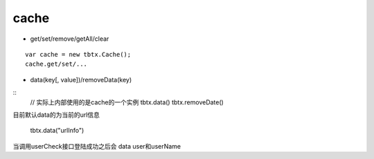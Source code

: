 cache
===============

* get/set/remove/getAll/clear

::

    var cache = new tbtx.Cache();
    cache.get/set/...

* data(key[, value])/removeData(key)

::
    // 实际上内部使用的是cache的一个实例
    tbtx.data()
    tbtx.removeDate()

目前默认data的为当前的url信息

    tbtx.data("urlInfo")

当调用userCheck接口登陆成功之后会 data user和userName